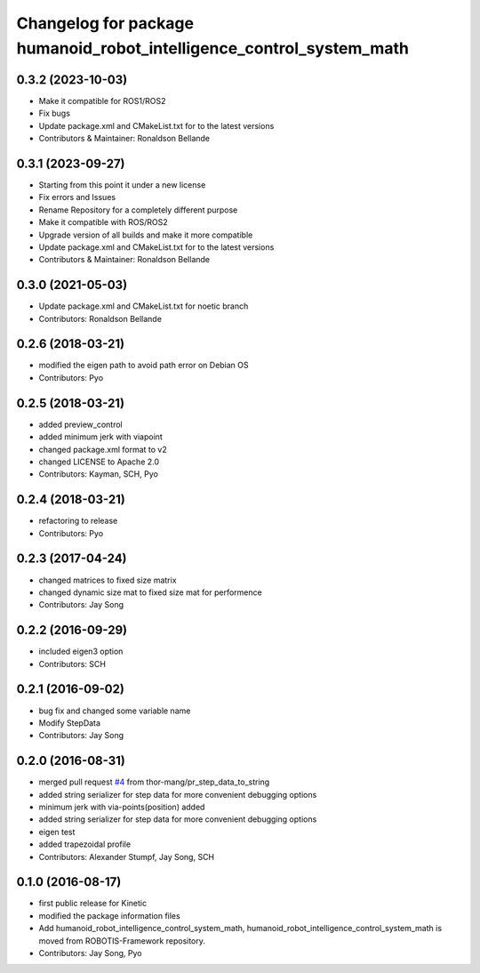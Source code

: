 ^^^^^^^^^^^^^^^^^^^^^^^^^^^^^^^^^^
Changelog for package humanoid_robot_intelligence_control_system_math
^^^^^^^^^^^^^^^^^^^^^^^^^^^^^^^^^^

0.3.2 (2023-10-03)
------------------
* Make it compatible for ROS1/ROS2
* Fix bugs
* Update package.xml and CMakeList.txt for to the latest versions
* Contributors & Maintainer: Ronaldson Bellande

0.3.1 (2023-09-27)
------------------
* Starting from this point it under a new license
* Fix errors and Issues
* Rename Repository for a completely different purpose
* Make it compatible with ROS/ROS2
* Upgrade version of all builds and make it more compatible
* Update package.xml and CMakeList.txt for to the latest versions
* Contributors & Maintainer: Ronaldson Bellande

0.3.0 (2021-05-03)
------------------
* Update package.xml and CMakeList.txt for noetic branch
* Contributors: Ronaldson Bellande

0.2.6 (2018-03-21)
------------------
* modified the eigen path to avoid path error on Debian OS
* Contributors: Pyo

0.2.5 (2018-03-21)
------------------
* added preview_control
* added minimum jerk with viapoint
* changed package.xml format to v2
* changed LICENSE to Apache 2.0
* Contributors: Kayman, SCH, Pyo

0.2.4 (2018-03-21)
------------------
* refactoring to release
* Contributors: Pyo

0.2.3 (2017-04-24)
------------------
* changed matrices to fixed size matrix
* changed dynamic size mat to fixed size mat for performence
* Contributors: Jay Song

0.2.2 (2016-09-29)
------------------
* included eigen3 option
* Contributors: SCH

0.2.1 (2016-09-02)
------------------
* bug fix and changed some variable name
* Modify StepData
* Contributors: Jay Song

0.2.0 (2016-08-31)
------------------
* merged pull request `#4 <https://github.com/ROBOTIS-GIT/ROBOTIS-Math/issues/4>`_ from thor-mang/pr_step_data_to_string
* added string serializer for step data for more convenient debugging options
* minimum jerk with via-points(position) added
* added string serializer for step data for more convenient debugging options
* eigen test
* added trapezoidal profile
* Contributors: Alexander Stumpf, Jay Song, SCH

0.1.0 (2016-08-17)
-------------------
* first public release for Kinetic
* modified the package information files
* Add humanoid_robot_intelligence_control_system_math, humanoid_robot_intelligence_control_system_math is moved from ROBOTIS-Framework repository.
* Contributors: Jay Song, Pyo
